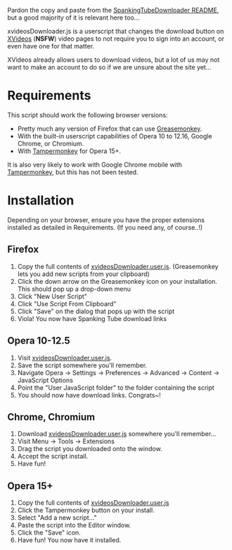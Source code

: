 Pardon the copy and paste from the [[https://github.com/thingywhat/spankingTubeDownloader.js][SpankingTubeDownloader README]], but
a good majority of it is relevant here too...

xvideosDownloader.js is a userscript that changes the download button
on [[http://www.xvideos.com/][XVideos]] (*NSFW*) video pages to not require you to sign into an
account, or even have one for that matter.

XVideos already allows users to download videos, but a lot of us may
not want to make an account to do so if we are unsure about the site
yet...

* Requirements
This script should work the following browser versions:

- Pretty much any version of Firefox that can use [[https://addons.mozilla.org/en-US/firefox/addon/greasemonkey/][Greasemonkey]].
- With the built-in userscript capabilities of Opera 10 to 12.16,
  Google Chrome, or Chromium.
- With [[https://chrome.google.com/webstore/detail/tampermonkey/dhdgffkkebhmkfjojejmpbldmpobfkfo?hl=en][Tampermonkey]] for Opera 15+.

It is also very likely to work with Google Chrome mobile with
[[https://chrome.google.com/webstore/detail/tampermonkey/dhdgffkkebhmkfjojejmpbldmpobfkfo?hl=en][Tampermonkey]], but this has not been tested.

* Installation
Depending on your browser, ensure you have the proper extensions
installed as detailed in Requirements. (If you need any, of course..!)

** Firefox
1) Copy the full contents of [[https://raw.githubusercontent.com/thingywhat/xvideosDownloader.js/master/xvideosDownloader.user.js][xvideosDownloader.user.js]].
   (Greasemonkey lets you add new scripts from your clipboard)
2) Click the down arrow on the Greasemonkey icon on your
   installation. This should pop up a drop-down menu
3) Click "New User Script"
4) Click "Use Script From Clipboard"
5) Click "Save" on the dialog that pops up with the script
6) Viola! You now have Spanking Tube download links

** Opera 10-12.5
1) Visit [[https://raw.githubusercontent.com/thingywhat/xvideosDownloader.js/master/xvideosDownloader.user.js][xvideosDownloader.user.js]].
2) Save the script somewhere you'll remember.
3) Navigate Opera -> Settings -> Preferences -> Advanced -> Content ->
   JavaScript Options
4) Point the "User JavaScript folder" to the folder containing the
   script
5) You should now have download links. Congrats~!

** Chrome, Chromium
1) Download [[https://raw.githubusercontent.com/thingywhat/xvideosDownloader.js/master/xvideosDownloader.user.js][xvideosDownloader.user.js]] somewhere you'll remember...
2) Visit Menu -> Tools -> Extensions
3) Drag the script you downloaded onto the window.
4) Accept the script install.
5) Have fun!

** Opera 15+
1) Copy the full contents of [[https://raw.githubusercontent.com/thingywhat/xvideosDownloader.js/master/xvideosDownloader.user.js][xvideosDownloader.user.js]]
2) Click the Tampermonkey button on your install.
3) Select "Add a new script..."
4) Paste the script into the Editor window.
5) Click the "Save" icon.
6) Have fun! You now have it installed.

